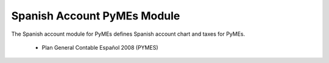 Spanish Account PyMEs Module
############################

The Spanish account module for PyMEs defines Spanish account chart and taxes for PyMEs.

 * Plan General Contable Español 2008 (PYMES)
